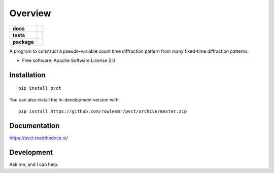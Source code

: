 ========
Overview
========

.. start-badges

.. list-table::
    :stub-columns: 1

    * - docs
      - |docs|
    * - tests
      - | |requires|
        |
    * - package
      - | |version| |wheel| |supported-versions| |supported-implementations|
        | |commits-since|
.. |docs| image:: https://readthedocs.org/projects/pvct/badge/?style=flat
    :target: https://pvct.readthedocs.io/
    :alt: Documentation Status

.. |requires| image:: https://requires.io/github/rowlesmr/pvct/requirements.svg?branch=master
    :alt: Requirements Status
    :target: https://requires.io/github/rowlesmr/pvct/requirements/?branch=master

.. |version| image:: https://img.shields.io/pypi/v/pvct.svg
    :alt: PyPI Package latest release
    :target: https://pypi.org/project/pvct

.. |wheel| image:: https://img.shields.io/pypi/wheel/pvct.svg
    :alt: PyPI Wheel
    :target: https://pypi.org/project/pvct

.. |supported-versions| image:: https://img.shields.io/pypi/pyversions/pvct.svg
    :alt: Supported versions
    :target: https://pypi.org/project/pvct

.. |supported-implementations| image:: https://img.shields.io/pypi/implementation/pvct.svg
    :alt: Supported implementations
    :target: https://pypi.org/project/pvct

.. |commits-since| image:: https://img.shields.io/github/commits-since/rowlesmr/pvct/v0.0.0.svg
    :alt: Commits since latest release
    :target: https://github.com/rowlesmr/pvct/compare/v0.0.0...master



.. end-badges

A program to construct a pseudo-variable count time diffraction pattern from many fixed-time diffraction patterns.

* Free software: Apache Software License 2.0

Installation
============

::

    pip install pvct

You can also install the in-development version with::

    pip install https://github.com/rowlesmr/pvct/archive/master.zip


Documentation
=============


https://pvct.readthedocs.io/


Development
===========

Ask me, and I can help.